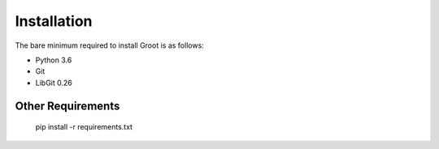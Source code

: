 ============
Installation
============

The bare minimum required to install Groot is as follows:

* Python 3.6
* Git
* LibGit 0.26



Other Requirements
------------------

     pip install -r requirements.txt

